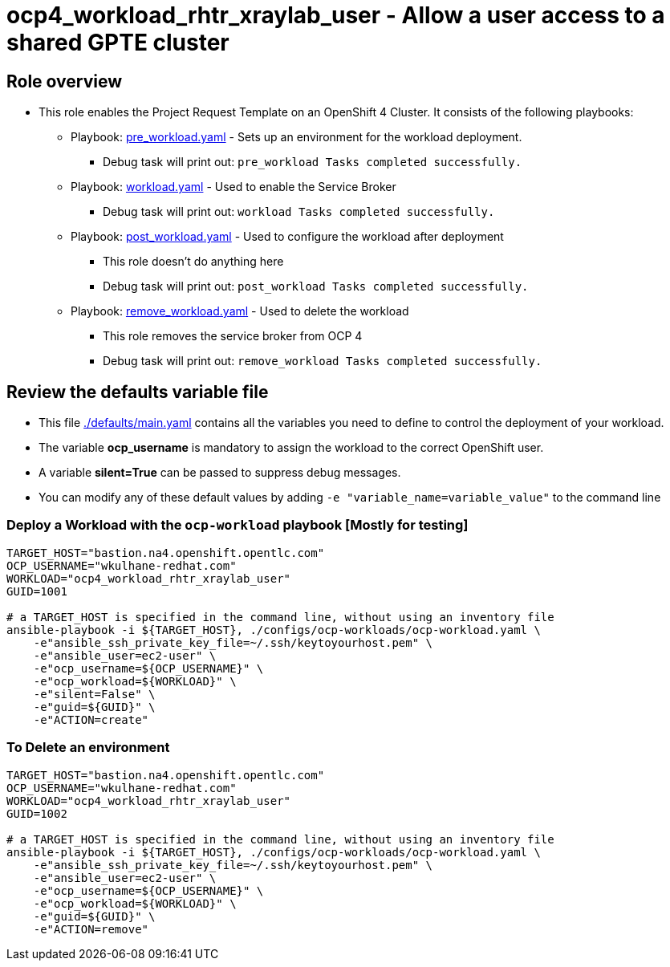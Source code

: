 = ocp4_workload_rhtr_xraylab_user - Allow a user access to a shared GPTE cluster

== Role overview

* This role enables the Project Request Template on an OpenShift 4 Cluster. It consists of the following playbooks:
** Playbook: link:./tasks/pre_workload.yaml[pre_workload.yaml] - Sets up an
 environment for the workload deployment.
*** Debug task will print out: `pre_workload Tasks completed successfully.`

** Playbook: link:./tasks/workload.yaml[workload.yaml] - Used to enable the Service Broker
*** Debug task will print out: `workload Tasks completed successfully.`

** Playbook: link:./tasks/post_workload.yaml[post_workload.yaml] - Used to
 configure the workload after deployment
*** This role doesn't do anything here
*** Debug task will print out: `post_workload Tasks completed successfully.`

** Playbook: link:./tasks/remove_workload.yaml[remove_workload.yaml] - Used to
 delete the workload
*** This role removes the service broker from OCP 4
*** Debug task will print out: `remove_workload Tasks completed successfully.`

== Review the defaults variable file

* This file link:./defaults/main.yaml[./defaults/main.yaml] contains all the variables you need to define to control the deployment of your workload.
* The variable *ocp_username* is mandatory to assign the workload to the correct OpenShift user.
* A variable *silent=True* can be passed to suppress debug messages.
* You can modify any of these default values by adding `-e "variable_name=variable_value"` to the command line

=== Deploy a Workload with the `ocp-workload` playbook [Mostly for testing]

----
TARGET_HOST="bastion.na4.openshift.opentlc.com"
OCP_USERNAME="wkulhane-redhat.com"
WORKLOAD="ocp4_workload_rhtr_xraylab_user"
GUID=1001

# a TARGET_HOST is specified in the command line, without using an inventory file
ansible-playbook -i ${TARGET_HOST}, ./configs/ocp-workloads/ocp-workload.yaml \
    -e"ansible_ssh_private_key_file=~/.ssh/keytoyourhost.pem" \
    -e"ansible_user=ec2-user" \
    -e"ocp_username=${OCP_USERNAME}" \
    -e"ocp_workload=${WORKLOAD}" \
    -e"silent=False" \
    -e"guid=${GUID}" \
    -e"ACTION=create"
----

=== To Delete an environment

----
TARGET_HOST="bastion.na4.openshift.opentlc.com"
OCP_USERNAME="wkulhane-redhat.com"
WORKLOAD="ocp4_workload_rhtr_xraylab_user"
GUID=1002

# a TARGET_HOST is specified in the command line, without using an inventory file
ansible-playbook -i ${TARGET_HOST}, ./configs/ocp-workloads/ocp-workload.yaml \
    -e"ansible_ssh_private_key_file=~/.ssh/keytoyourhost.pem" \
    -e"ansible_user=ec2-user" \
    -e"ocp_username=${OCP_USERNAME}" \
    -e"ocp_workload=${WORKLOAD}" \
    -e"guid=${GUID}" \
    -e"ACTION=remove"
----
